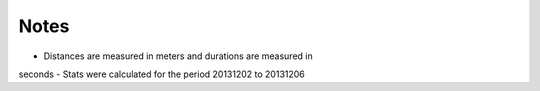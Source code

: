 
Notes 
=====
- Distances are measured in meters and durations are measured in
seconds
- Stats were calculated for the period 20131202 to 20131206

